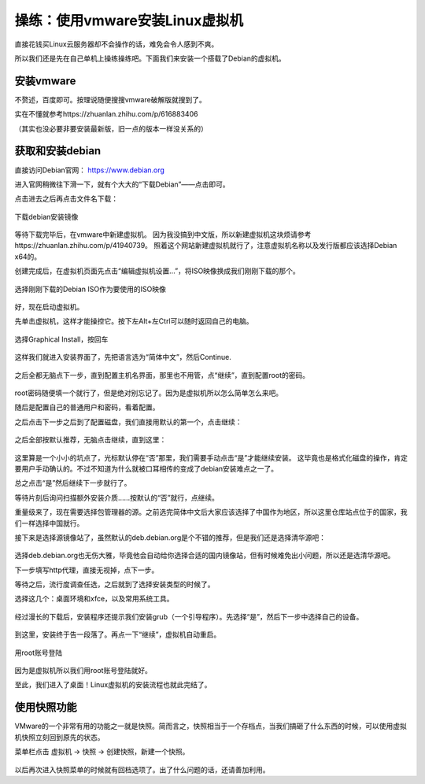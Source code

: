操练：使用vmware安装Linux虚拟机
================================

直接花钱买Linux云服务器却不会操作的话，难免会令人感到不爽。

所以我们还是先在自己单机上操练操练吧。下面我们来安装一个搭载了Debian的虚拟机。

安装vmware
-----------

不赘述，百度即可。按理说随便搜搜vmware破解版就搜到了。

实在不懂就参考https://zhuanlan.zhihu.com/p/616883406

（其实也没必要非要安装最新版，旧一点的版本一样没关系的）

获取和安装debian
-----------------

直接访问Debian官网： https://www.debian.org

进入官网稍微往下滑一下，就有个大大的“下载Debian”——点击即可。

点击进去之后再点击文件名下载：

.. figure:: pic/10-1.jpg
   :align: center

   下载debian安装镜像

等待下载完毕后，在vmware中新建虚拟机。
因为我没搞到中文版，所以新建虚拟机这块烦请参考https://zhuanlan.zhihu.com/p/41940739。
照着这个网站新建虚拟机就行了，注意虚拟机名称以及发行版都应该选择Debian x64的。

创建完成后，在虚拟机页面先点击“编辑虚拟机设置…”，将ISO映像换成我们刚刚下载的那个。

.. figure:: pic/10-2.jpg
   :align: center

   选择刚刚下载的Debian ISO作为要使用的ISO映像

好，现在启动虚拟机。

先单击虚拟机，这样才能操控它。按下左Alt+左Ctrl可以随时返回自己的电脑。

.. figure:: pic/10-3.jpg
   :align: center

   选择Graphical Install，按回车

这样我们就进入安装界面了，先把语言选为“简体中文”，然后Continue.

.. figure:: pic/10-4.jpg
   :align: center

之后全都无脑点下一步，直到配置主机名界面，那里也不用管，点“继续”，直到配置root的密码。

.. figure:: pic/10-5.jpg
   :align: center

root密码随便填一个就行了，但是绝对别忘记了。因为是虚拟机所以怎么简单怎么来吧。

随后是配置自己的普通用户和密码，看着配置。

之后点击下一步之后到了配置磁盘，我们直接用默认的第一个，点击继续：

.. figure:: pic/10-6.jpg
   :align: center

之后全部按默认推荐，无脑点击继续，直到这里：

.. figure:: pic/10-7.jpg
   :align: center

这里算是一个小小的坑点了，光标默认停在“否”那里，我们需要手动点击“是”才能继续安装。
这毕竟也是格式化磁盘的操作，肯定要用户手动确认的。不过不知道为什么就被口耳相传的变成了debian安装难点之一了。

总之点击“是”然后继续下一步就行了。

等待片刻后询问扫描额外安装介质……按默认的“否”就行，点继续。

重量级来了，现在需要选择包管理器的源。之前选完简体中文后大家应该选择了中国作为地区，所以这里仓库站点位于的国家，我们一样选择中国就行。

接下来是选择源镜像站了，虽然默认的deb.debian.org是个不错的推荐，但是我们还是选择清华源吧：

.. figure:: pic/10-8.jpg
   :align: center

选择deb.debian.org也无伤大雅，毕竟他会自动给你选择合适的国内镜像站，但有时候难免出小问题，所以还是选清华源吧。

下一步填写http代理，直接无视掉，点下一步。

等待之后，流行度调查任选，之后就到了选择安装类型的时候了。

选择这几个：桌面环境和xfce，以及常用系统工具。

.. figure:: pic/10-9.jpg
   :align: center

经过漫长的下载后，安装程序还提示我们安装grub（一个引导程序）。先选择“是”，然后下一步中选择自己的设备。

.. figure:: pic/10-10.jpg
   :align: center

到这里，安装终于告一段落了。再点一下“继续”，虚拟机自动重启。

.. figure:: pic/10-11.jpg
   :align: center

   用root账号登陆

因为是虚拟机所以我们用root账号登陆就好。

至此，我们进入了桌面！Linux虚拟机的安装流程也就此完结了。

使用快照功能
-------------

VMware的一个非常有用的功能之一就是快照。简而言之，快照相当于一个存档点，当我们搞砸了什么东西的时候，可以使用虚拟机快照立刻回到原先的状态。

菜单栏点击 虚拟机 -> 快照 -> 创建快照，新建一个快照。

.. figure:: pic/10-12.jpg
   :align: center

以后再次进入快照菜单的时候就有回档选项了。出了什么问题的话，还请善加利用。
